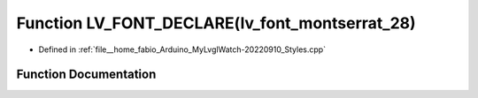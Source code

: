 .. _exhale_function_Styles_8cpp_1a956e119488c391b48ecc3870d8cdc8e6:

Function LV_FONT_DECLARE(lv_font_montserrat_28)
===============================================

- Defined in :ref:`file__home_fabio_Arduino_MyLvglWatch-20220910_Styles.cpp`


Function Documentation
----------------------


.. doxygenfunction:: LV_FONT_DECLARE(lv_font_montserrat_28)
   :project: MyLVGLWatch